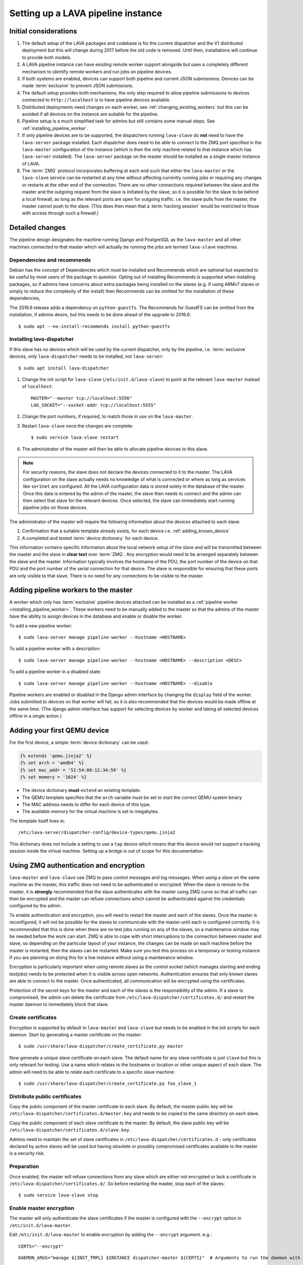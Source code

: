 .. _setting_up_pipeline_instance:

Setting up a LAVA pipeline instance
###################################

.. _pipeline_install_considerations:

Initial considerations
======================

#. The default setup of the LAVA packages and codebase is for the current
   dispatcher and the V1 distributed deployment but this will change during
   2017 before the old code is removed. Until then, installations
   will continue to provide both models.
#. A LAVA pipeline instance can have existing remote worker support
   alongside but uses a completely different mechanism to identify
   remote workers and run jobs on pipeline devices.
#. If both systems are enabled, devices can support both pipeline and
   current JSON submissions. Devices can be made :term:`exclusive` to
   prevent JSON submissions.
#. The default setup provides both mechanisms, the only step required
   to allow pipeline submissions to devices connected to ``http://localhost``
   is to have pipeline devices available.
#. Distributed deployments need changes on each worker, see
   :ref:`changing_existing_workers` but this can be avoided if all
   devices on the instance are suitable for the pipeline.
#. Pipeline setup is a much simplified task for admins but still contains
   some manual steps. See :ref:`installing_pipeline_worker`.
#. If only pipeline devices are to be supported, the dispatchers
   running ``lava-slave`` do **not** need to have the ``lava-server``
   package installed. Each dispatcher does need to be able to connect
   to the ZMQ port specified in the ``lava-master`` configuration of the
   instance (which is then the only machine related to that instance which
   has ``lava-server`` installed). The ``lava-server`` package on the
   master should be installed as a single master instance of LAVA.
#. The :term:`ZMQ` protocol incorporates buffering at each end such that
   either the ``lava-master`` or the ``lava-slave`` service can be restarted
   at any time without affecting currently running jobs or requiring any
   changes or restarts at the other end of the connection. There are no
   other connections required between the slave and the master and the
   outgoing request from the slave is initiated by the slave, so it is
   possible for the slave to be behind a local firewall, as long as
   the relevant ports are open for outgoing traffic. i.e. the slave pulls
   from the master, the master cannot push to the slave. (This does then mean
   that a :term:`hacking session` would be restricted to those with access
   through such a firewall.)

.. _installing_pipeline_worker:

Detailed changes
================

The pipeline design designates the machine running Django and PostgreSQL
as the ``lava-master`` and all other machines connected to that master
which will actually be running the jobs are termed ``lava-slave``
machines.

Dependencies and recommends
---------------------------

Debian has the concept of Dependencies which must be installed and
Recommends which are optional but expected to be useful by most users
of the package in question.  Opting out of installing Recommends is
supported when installing packages, so if admins have concerns about
extra packages being installed on the slaves (e.g. if using ARMv7
slaves or simply to reduce the complexity of the install) then
Recommends can be omitted for the installation of these dependencies,

The 2016.6 release adds a dependency on ``python-guestfs``. The
Recommends for GuestFS can be omitted from the installation, if admins
desire, but this needs to be done ahead of the upgrade to 2016.6::

 $ sudo apt --no-install-recommends install python-guestfs

Installing lava-dispatcher
--------------------------

If this slave has no devices which will be used by the current
dispatcher, only by the pipeline, i.e. :term:`exclusive` devices,
only ``lava-dispatcher`` needs to be installed, not ``lava-server``::

 $ sudo apt install lava-dispatcher

#. Change the init script for ``lava-slave`` (``/etc/init.d/lava-slave``)
   to point at the relevant ``lava-master`` instead of ``localhost``::

     MASTER="--master tcp://localhost:5556"
     LOG_SOCKET="--socket-addr tcp://localhost:5555"

#. Change the port numbers, if required, to match those in use on the
   ``lava-master``.
#. Restart ``lava-slave`` once the changes are complete::

    $ sudo service lava-slave restart

#. The administrator of the master will then be able to allocate
   pipeline devices to this slave.

.. note:: For security reasons, the slave does not declare the devices
   connected to it to the master. The LAVA configuration on the slave
   actually needs no knowledge of what is connected or where as long as
   services like ``ser2net`` are configured. All the LAVA configuration
   data is stored solely in the database of the master. Once this data
   is entered by the admin of the master, the slave then needs to connect
   and the admin can then select that slave for the relevant devices. Once
   selected, the slave can immediately start running pipeline jobs on those
   devices.

The administrator of the master will require the following information
about the devices attached to each slave:

#. Confirmation that a suitable template already exists, for each device
   i.e. :ref:`adding_known_device`
#. A completed and tested :term:`device dictionary` for each device.

This information contains specific information about the local network
setup of the slave and will be transmitted between the master and the
slave in **clear text** over :term:`ZMQ`. Any encryption would need to
be arranged separately between the slave and the master. Information
typically involves the hostname of the PDU, the port number of the
device on that PDU and the port number of the serial connection for that
device. The slave is responsible for ensuring that these ports are only
visible to that slave. There is no need for any connections to be visible
to the master.

.. _adding_pipeline_workers:

Adding pipeline workers to the master
=====================================

A worker which only has :term:`exclusive` pipeline devices attached can be installed as a
:ref:`pipeline worker <installing_pipeline_worker>`. These workers need to be manually
added to the master so that the admins of the master have the ability to assign devices
in the database and enable or disable the worker.

To add a new pipeline worker::

 $ sudo lava-server manage pipeline-worker --hostname <HOSTNAME>

To add a pipeline worker with a description::

 $ sudo lava-server manage pipeline-worker --hostname <HOSTNAME> --description <DESC>

To add a pipeline worker in a disabled state::

 $ sudo lava-server manage pipeline-worker --hostname <HOSTNAME> --disable

Pipeline workers are enabled or disabled in the Django admin interface by changing the
``display`` field of the worker. Jobs submitted to devices on that worker will fail, so
it is also recommended that the devices would be made offline at the same time. (The django
admin interface has support for selecting devices by worker and taking all selected devices
offline in a single action.)

.. _adding_qemu_v2_device:

Adding your first QEMU device
==============================

For the first device, a simple :term:`device dictionary` can be used:

.. code-block:: jinja

  {% extends 'qemu.jinja2' %}
  {% set arch = 'amd64' %}
  {% set mac_addr = '52:54:00:12:34:59' %}
  {% set memory = '1024' %}

* The device dictionary **must** ``extend`` an existing template.
* The QEMU template specifies that the ``arch`` variable must be set
  to start the correct QEMU system binary
* The MAC address needs to differ for each device of this type.
* The available memory for the virtual machine is set in megabytes.

The template itself lives in::

 /etc/lava-server/dispatcher-config/device-types/qemu.jinja2

This dictionary does not include a setting to use a ``tap`` device which
means that this device would not support a hacking session inside the
virtual machine. Setting up a bridge is out of scope for this documentation.

.. seealso:: :ref:`create_device_dictionary`

.. index::
   single: encrypt; ZMQ authentication; master slave configuration

.. _zmq_curve:

Using ZMQ authentication and encryption
=======================================

``lava-master`` and ``lava-slave`` use ZMQ to pass control messages and
log messages. When using a slave on the same machine as the master, this
traffic does not need to be authenticated or encrypted. When the slave
is remote to the master, it is **strongly** recommended that the slave
authenticates with the master using ZMQ curve so that all traffic can
then be encrypted and the master can refuse connections which cannot be
authenticated against the credentials configured by the admin.

To enable authentication and encryption, you will need to restart the
master and each of the slaves. Once the master is reconfigured, it will
not be possible for the slaves to communicate with the master until each
is configured correctly. It is recommended that this is done when there
are no test jobs running on any of the slaves, so a maintenance window
may be needed before the work can start. ZMQ is able to cope with short
interruptions to the connection between master and slave, so depending
on the particular layout of your instance, the changes can be made on
each machine before the master is restarted, then the slaves can be
restarted. Make sure you test this process on a temporary or testing
instance if you are planning on doing this for a live instance without
using a maintenance window.

Encryption is particularly important when using remote slaves as the
control socket (which manages starting and ending testjobs) needs to
be protected when it is visible across open networks. Authentication
ensures that only known slaves are able to connect to the master.
Once authenticated, all communication will be encrypted using the
certificates.

Protection of the secret keys for the master and each of the slaves is
the responsibility of the admin. If a slave is compromised, the admin
can delete the certificate from ``/etc/lava-dispatcher/certificates.d/``
and restart the master daemon to immediately block that slave.

Create certificates
-------------------

Encryption is supported by default in ``lava-master`` and ``lava-slave``
but needs to be enabled in the init scripts for each daemon. Start by
generating a master certificate on the master::

 $ sudo /usr/share/lava-dispatcher/create_certificate.py master

Now generate a unique slave certificate on each slave. The default name
for any slave certificate is just ``slave`` but this is only relevant
for testing. Use a name which relates to the hostname or location or
other unique aspect of each slave. The admin will need to be able to
relate each certificate to a specific slave machine::

 $ sudo /usr/share/lava-dispatcher/create_certificate.py foo_slave_1

Distribute public certificates
------------------------------

Copy the public component of the master certificate to each slave. By
default, the master public key will be
``/etc/lava-dispatcher/certificates.d/master.key`` and needs to be
copied to the same directory on each slave.

Copy the public component of each slave certificate to the master. By
default, the slave public key will be
``/etc/lava-dispatcher/certificates.d/slave.key``.

Admins need to maintain the set of slave certificates in
``/etc/lava-dispatcher/certificates.d`` - only certificates declared by
active slaves will be used but having obsolete or possibly compromised
certificates available to the master is a security risk.

.. _preparing_for_zmq_auth:

Preparation
-----------

Once enabled, the master will refuse connections from any slave which are
either not encrypted or lack a certificate in ``/etc/lava-dispatcher/certificates.d/``.
So before restarting the master, stop each of the slaves::

 $ sudo service lava-slave stop

Enable master encryption
------------------------

The master will only authenticate the slave certificates if the master
is configured with the ``--encrypt`` option in ``/etc/init.d/lava-master``.

Edit ``/etc/init.d/lava-master`` to enable encryption by adding the
``--encrypt`` argument. e.g.::

 CERTS="--encrypt"

::

 DAEMON_ARGS="manage ${INST_TMPL} $INSTANCE dispatcher-master ${CERTS}"  # Arguments to run the daemon with

If you have changed the name or location of the master certificate or
the location of the slave certificates, specify those locations and
names explicitly::

 CERTS="--encrypt --master-cert /etc/lava-dispatcher/certificates.d/master.key_secret --slaves-certs /etc/lava-dispatcher/certificates.d"

.. note:: Each master needs to find the **secret** key for that master and
   the **directory** containing all of the  **public** slave keys copied
   onto that master by the admin.

.. seealso:: :ref:`preparing_for_zmq_auth`

Enable slave encryption
-----------------------

.. seealso:: :ref:`preparing_for_zmq_auth`

Edit ``/etc/init.d/lava-slave`` to enable encryption by adding the
``--encrypt`` argument::

 CERTS="--encrypt"

::

 DAEMON_ARGS="manage ${INST_TMPL} $INSTANCE dispatcher-master ${CERTS}"  # Arguments to run the daemon with

If you have changed the name or location of the master certificate or
the location of the slave certificates, specify those locations and
names explicitly::

 CERTS="--encrypt --master-cert /etc/lava-dispatcher/certificates.d/master.key --slave-cert /etc/lava-dispatcher/certificates.d/slave.key_secret"

.. note:: Each slave refers to the **secret** key for that slave and
   the **public** master key copied onto that slave by the admin.

Restarting master and slaves
----------------------------

For minimal disruption, the master and each slave can be prepared for
encryption and authentication without restarting any of the daemons. Only
upon restarting the master will the slaves need to authenticate.

Once all the slaves are configured restart the master and check the logs
for a message showing that encryption has been enabled on the
master. e.g.::

 2016-04-26 10:08:56,303 LAVA Daemon: lava-server manage --instance-template=/etc/lava-server/{{filename}}.conf
  --instance=playground dispatcher-master --encrypt --master-cert /etc/lava-dispatcher/certificates.d/master.key_secret
  --slaves-certs /etc/lava-dispatcher/certificates.d pid: 17387
 2016-04-26 09:08:58,410 INFO Starting encryption
 2016-04-26 09:08:58,411 DEBUG Opening master certificate: /etc/lava-dispatcher/certificates.d/master.key_secret
 2016-04-26 09:08:58,411 DEBUG Using slaves certificates from: /etc/lava-dispatcher/certificates.d
 2016-04-26 09:08:58,411 INFO [INIT] LAVA dispatcher-master has started.

Now restart each slave in turn and watch for equivalent messages in the
logs::

 2016-04-26 10:11:03,128 LAVA Daemon: lava-dispatcher-slave
  --master tcp://localhost:5556 --hostname playgroundmaster.lavalab
  --socket-addr tcp://localhost:5555 --level=DEBUG
  --encrypt --master-cert /etc/lava-dispatcher/certificates.d/master.key
  --slave-cert /etc/lava-dispatcher/certificates.d/slave.key_secret pid: 17464
 2016-04-26 10:11:03,239 INFO Creating ZMQ context and socket connections
 2016-04-26 10:11:03,239 INFO Starting encryption
 2016-04-26 10:11:03,240 DEBUG Opening slave certificate: /etc/lava-dispatcher/certificates.d/slave.key_secret
 2016-04-26 10:11:03,240 DEBUG Opening master certificate: /etc/lava-dispatcher/certificates.d/master.key
 2016-04-26 10:11:03,241 INFO Connecting to master as <playgroundmaster.lavalab>
 2016-04-26 10:11:03,241 INFO Connection is encrypted using /etc/lava-dispatcher/certificates.d/slave.key_secret
 2016-04-26 10:11:03,241 DEBUG Greeting the master => 'HELLO'
 2016-04-26 10:11:03,241 INFO Waiting for the master to reply
 2016-04-26 10:11:03,244 DEBUG The master replied: ['HELLO_OK']
 2016-04-26 10:11:03,244 INFO Connection with the master established

(This example does use authentication and encryption over localhost, but
that is why the machine is called *playground*.)

Adding pipeline devices to a worker
===================================

Admins use the Django admin interface to add devices to workers using the worker drop-down in the
device detail page.

It is up to the admin to ensure that pipeline devices are assigned to pipeline workers and
devices which can run JSON jobs are assigned only to distributed deployment workers.

.. note:: A pipeline worker may have a description but does not have a record of the IP
   address, uptime or architecture in the Worker object.

.. _changing_existing_workers:

Changes for existing remote workers
===================================

On an existing remote worker, a ``lava-master`` daemon will already be
running on localhost (doing nothing). Once the migration to the
:term:`pipeline` is complete, the ``lava-server`` package can be removed
from all workers, so the above information relates to this endpoint. In
the meantime, remote workers should have ``lava-master`` disabled on
localhost once the slave has been directed at the real master as above.

Disabling lava-master on workers
--------------------------------

.. note:: A pipeline worker will only have ``lava-dispatcher`` installed, so there will be
   no ``lava-master`` daemon which is installed by ``lava-server``.

.. warning:: Only do this on the remote worker but make sure it is done
   on **all** remote workers before submitting pipeline jobs which would
   need the devices on those workers.

If a **new** worker does not **need** to run jobs using the current dispatcher,
i.e. if all devices on this worker are :term:`exclusive`, then
``lava-server`` does not need to be installed and there is no ``lava-master``
daemon to disable.

For existing workers, pipeline jobs will be likely be mixed with JSON
jobs. This leads to ``lava-server`` being installed on the workers (solely
to manage the JSON jobs). On such workers, ``lava-master`` should be
**disabled** once ``lava-slave`` has been reconfigured::

 $ sudo invoke-rc.d lava-master stop
 $ sudo update-rc.d lava-master remove
 $ sudo chmod a-x /etc/init.d/lava-master
 $ sudo service lava-master status

Removing the executable bits stops the lava-master being re-enabled when
the packages are updated.
